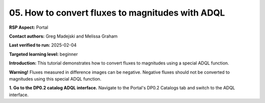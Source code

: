 .. This is the beginning of a new tutorial focussing on learning to study variability using features of the Rubin Portal

.. Review the README on instructions to contribute.
.. Review the style guide to keep a consistent approach to the documentation.
.. Static objects, such as figures, should be stored in the _static directory. Review the _static/README on instructions to contribute.
.. Do not remove the comments that describe each section. They are included to provide guidance to contributors.
.. Do not remove other content provided in the templates, such as a section. Instead, comment out the content and include comments to explain the situation. For example:
	- If a section within the template is not needed, comment out the section title and label reference. Do not delete the expected section title, reference or related comments provided from the template.
    - If a file cannot include a title (surrounded by ampersands (#)), comment out the title from the template and include a comment explaining why this is implemented (in addition to applying the ``title`` directive).

.. This is the label that can be used for cross referencing this file.
.. Recommended title label format is "Directory Name"-"Title Name" -- Spaces should be replaced by hyphens.
.. _Tutorials-Examples-DP0-2-Portal-howto-mags:
.. Each section should include a label for cross referencing to a given area.
.. Recommended format for all labels is "Title Name"-"Section Name" -- Spaces should be replaced by hyphens.
.. To reference a label that isn't associated with an reST object such as a title or figure, you must include the link and explicit title using the syntax :ref:`link text <label-name>`.
.. A warning will alert you of identical labels during the linkcheck process.

#################################################
05. How to convert fluxes to magnitudes with ADQL
#################################################

.. This section should provide a brief, top-level description of the page.

**RSP Aspect:** Portal

**Contact authors:** Greg Madejski and Melissa Graham

**Last verified to run:** 2025-02-04

**Targeted learning level:** beginner 

**Introduction:**
This tutorial demonstrates how to convert fluxes to magnitudes using a special ADQL function.

**Warning!** Fluxes measured in difference images can be negative.
Negative fluxes should not be converted to magnitudes using this special ADQL function.

**1. Go to the DP0.2 catalog ADQL interface.**
Navigate to the Portal's DP0.2 Catalogs tab and switch to the ADQL interface.
